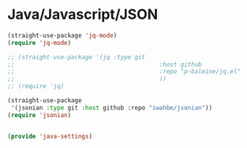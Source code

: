 * Java/Javascript/JSON
#+PROPERTY: header-args:emacs-lisp :load yes

#+begin_src emacs-lisp
(straight-use-package 'jq-mode)
(require 'jq-mode)

;; (straight-use-package '(jq :type git
;;                                         :host github
;;                                         :repo "p-baleine/jq.el"
;;                                         ))
;; (require 'jq)

(straight-use-package
 '(jsonian :type git :host github :repo "iwahbe/jsonian"))
(require 'jsonian)


(provide 'java-settings)
#+END_SRC
